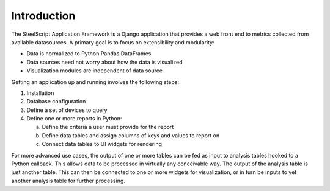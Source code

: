 Introduction
============

The SteelScript Application Framework is a Django application that
provides a web front end to metrics collected from available
datasources.  A primary goal is to focus on extensibility and
modularity:

* Data is normalized to Python Pandas DataFrames
* Data sources need not worry about how the data is visualized
* Visualization modules are independent of data source

.. image:: appfwk-arch.png
   :align: center

Getting an application up and running involves the following steps:

1. Installation
2. Database configuration
3. Define a set of devices to query
4. Define one or more reports in Python:

   a. Define the criteria a user must provide for the report
   b. Define data tables and assign columns of keys and values to report on
   c. Connect data tables to UI widgets for rendering

For more advanced use cases, the output of one or more tables can be
fed as input to analysis tables hooked to a Python callback.  This
allows data to be processed in virtually any conceivable way.
The output of the analysis table is just another table.  This can
then be connected to one or more widgets for visualization, or in turn
be inputs to yet another analysis table for further processing.

